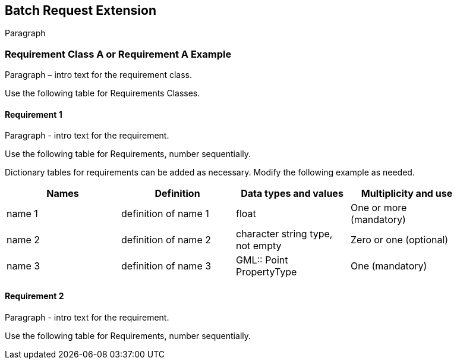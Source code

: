 == Batch Request Extension

Paragraph

=== Requirement Class A or Requirement A Example

Paragraph – intro text for the requirement class.

Use the following table for Requirements Classes.


==== Requirement 1

Paragraph - intro text for the requirement.

Use the following table for Requirements, number sequentially.


Dictionary tables for requirements can be added as necessary. Modify the following example as needed.

[width="90%",options="header"]
|===
|Names |Definition |Data types and values |Multiplicity and use
|name 1 |definition of name 1 |float |One or more (mandatory)
|name 2 |definition of name 2 |character string type, not empty |Zero or one (optional)
|name 3 |definition of name 3 |GML:: Point PropertyType |One (mandatory)
|===


==== Requirement 2

Paragraph - intro text for the requirement.

Use the following table for Requirements, number sequentially.

